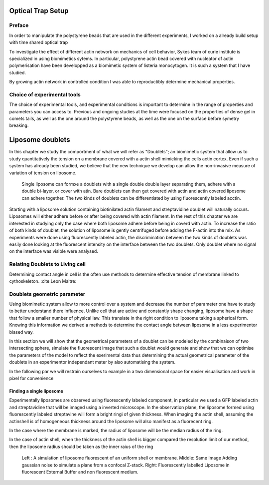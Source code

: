 .. _physicalparameters:

Optical Trap Setup
==================

Preface
-------

In order to manipulate the polystyrene beads that are used in the different
experiments, I worked on a already build setup with time shared optical trap


To investigate the effect of different actin network on mechanics of cell
behavior, Sykes team of curie institute is specialized in using biomimetics
sytems. In particular, polystyrene actin bead covered with nucleator of actin
polymerisation have been developped as a biomimetic system of listeria
monocytogen. It is such a system that I have studied. 

By growing actin network in controlled condition I was able to reproductibly
determine mechanical properties.

Choice of experimental tools
----------------------------


The choice of experimental tools, and experimental conditions is important to
determine in the range of properties and parameters you can access to.
Previous and ongoing studies at the time were focused on the properties of dense
gel in comets tails, as well as the one around the polystyrene beads, as well as the one on the surface before symetry breaking.

.. _sectionLiposomeDoublets

Liposome doublets
=================

In this chapter we study the comportment of what we will refer as "Doublets";
an biomimetic system that allow us to study quantitatively the tension on a
membrane covered with a actin shell mimicking the cells actin cortex. Even if
such a system has already been studied, we believe that the new technique we
develop can allow the non-invasive measure of variation of tension on liposome.

.. _figDoubletsSchema:

.. figure:: /figs/doublets-schema.png
    :alt: Formation doublet schema


    Single liposome can formxe a doublets with a single double double layer
    separating them, adhere with a double bi-layer, or cover with atin.  Bare
    doublets can then get covered with actin and actin covered liposome can
    adhere together. The two kinds of doublets can be differentiated by using
    fluorescently labeled acctin.

    
    
    
    
Starting with a liposome solution containing
biotinilated actin filament and streptavidine doublet will naturally
occurs. Liposomes will either adhere before or after being covered with
actin filament. In the rest of this chapter we are interested in studying
only the case where both liposome adhere before being in coverd with actin.
To increase the ratio of both kinds of doublet, the solution of liposome is
gently centrifuged before adding the F-actin into the mix. As experiments
were done using fluorescently labeled actin, the discrimination between the
two kinds of doublets was easily done looking at the fluorescent intensity
on the interface between the two doublets. Only doublet where no signal on
the interface was visible were analysed.


Relating Doublets to Living cell
--------------------------------

Determining contact angle in cell is the often use methods to determine effective tension of membrane linked to cythoskeleton. :cite:Leon Maitre:


Doublets geometric parameter
----------------------------

Using biomimetic system allow to more control over a system and decrease the
number of parameter one have to study to better understand there influence.
Unlike cell that are active and constantly shape changing, liposome have a
shape that follow a smaller number of physical law. This translate in the right
condition to liposome taking a spherical form. Knowing this information we
derived a methods to determine the contact angle between liposome in a less
experimentor biased way.

In this section we will show that the geometrical parameters of a doublet can
be modeled by the combinaison of two intersecting sphere, simulate the
fluorescent image that such a doublet would generate  and show that we can
optimise the parameters of the model to reflect the exerimental data thus
determining the actual geometrical parameter of the doublets in an experimentor
independant mater by also automatising the system.


In the following par we will restrain ourselves to example in a two dimensional
space for easier visualisation and work in pixel for convenience


Finding a single liposome
~~~~~~~~~~~~~~~~~~~~~~~~~

Experimentally liposomes are observed using fluorescently labeled component, in
particular we used a GFP labeled actin and streptavidine that will be imaged
using a inverted microscope. In the observation plane, the liposome formed
using fluorescently labeled streptavine will form a bright ringi of given
thickness.  When imaging the actin shell, assuming the actinshell is of
homogeneous thickness around the liposome will also manifest as a fluorecent ring.

In the case where the membrane is marked, the radius of liposome will be the median radius of the ring. 

In the case of actin shell, when the thickness of the actin shell is bigger compared the resolution limit of our method, then the liposome radius should be taken as the inner raius of the ring


.. figure:: /figs/modl-2d-doublet.png
    :alt: liposome Model

    Left : A simulation of liposome fluorescent of an uniform shell or
    membrane. 
    Middle: Same Image Adding gaussian noise to simulate a plane from
    a confocal Z-stack. 
    Right: Fluorescently labelled Liposome in fluorescent External Buffer 
    and non fluorescent medium.



.. figure:: /figs/corrfun-noise-.png
    :alt: liposome Model


.. .. _secBicycleParameters:
.. 
.. Bicycle Parameters
.. ------------------
.. 
.. 
.. We measured the physical characteristics of eleven different bicycles, three of
.. which were set up in two different configurations. The first six bicycles,
.. chosen for both variety and convenience, are as follows: *Batavus Browser*, a
.. Dutch style city bicycle measured with and without instrumentation as described
.. in :cite:`Kooijman2009a`; *Batavus Stratos Deluxe*, a Dutch style sporty city
.. bicycle; *Batavus Crescendo Deluxe* a Dutch style city bicycle with a suspended
.. fork; *Gary Fisher Mountain Bike*, a hard-tail mountain bicycle; *Bianchi
.. Pista*, a modern steel frame track racing bicycle; and *Yellow Bicycle*, a
.. stripped down aluminum frame road bicycle measured in two configurations, the
.. second with the fork rotated in the head tube 180 degrees for larger trail. The
.. last two bicycles were measured in Davis: the instrumented bicycle presented in
.. chapter :ref:`davisbicycle` and a children's bicycle with a stabilizing
.. flywheel called the GyroBike.
.. 
.. 
.. Of primarily concern was measuring and estimating the 25 parameters associated
.. with the benchmark Whipple bicycle model which is derived and described in
.. :cite:`Meijaard2007`. The unforced two degree-of-freedom, :math:`\mathbf{q} =
.. [\delta \quad \phi]^T` model takes the form:
.. 
.. .. math::
..    :label: eqCanonical
.. 
..    \mathbf{M\ddot{q}}
..    +v\mathbf{C}_1\mathbf{\dot{q}}
..    +\left[g\mathbf{K}_0
..    +v^2\mathbf{K}_2\right]\mathbf{q}
..    =0
.. 
.. .. _figBicycles:
.. 
.. .. figure:: figures/physicalparameters/bicycles.*
..    :width: 3.75in
..    :align: center
..    :target: _images/bicycles.jpg
.. 
..    The ten measured bicycles: (a) Batavus Browser, (b) Instrumented Batavus
..    Browser, (c) Batavus Crescendo Deluxe, (d) Batavus Stratos Deluxe, (e) Gary
..    Fisher, (f) Bianchi Pista, (g) Yellow Bicycle, (h) Yellow Bicycle with
..    reversed fork, (i) Davis Instrumented Bicycle, (j) Gyro Bicycle. The Davis
..    Instrumented Bicycle was measured twice each with the body cast and seat
..    height in different positions. The first "Rigid" was set up for Jason and
..    the second "Rigidcl" was set up for Luke and Charlie. Only one image of the
..    Rigid bicycle is shown, even though it was measured in two slightly
..    different configurations.
.. 
.. .. _secAccuracy:
.. 
.. Accuracy
.. --------
.. 
.. We here analyze the accuracy of the measurements of the parameters. Following
.. the lead of :cite:`Roland1971` error propagation theory was used to calculate
.. accuracy of the 25 benchmark parameters. This begins by estimating the standard
.. deviation of the actual measurements taken, see Section
.. :ref:`secBicycleMeasuredParameters`. The measurement error was chosen based on
.. the measuring tool and methods used. If :math:`x` is a parameter and is a
.. function of the measurements, :math:`u,v,\ldots`, which are Gaussian random
.. variables then :math:`x` is also a Gaussian random variable defined as
.. :math:`x=f(u,v,\ldots)`. The sample variance of :math:`x` is defined as
.. 
.. .. math::
..    :label: sampleVariance
.. 
..    s_x^2 =
..    \frac{1}{N-1}\sum^N_{i=1}
..    \left[(u_i - \bar{u})^2\left(\frac{\partial x}{\partial u}\right)^2 +
..    (v_i - \bar{v})^2\left(\frac{\partial x}{\partial v}\right)^2 +
..    2(u_i - \bar{u})(v_i - \bar{v})\left(\frac{\partial x}{\partial u}\right)
..    \left(\frac{\partial x}{\partial v}\right)
..    + \ldots\right]
.. 
.. Using the definitions for variance and covariance, Equation
.. :eq:`sampleVariance` can be simplified to
.. 
.. .. math::
..    :label: variance
.. 
..    s_x^2 = s_u^2\left(\frac{\partial x}{\partial u}\right)^2 +
..            s_v^2\left(\frac{\partial x}{\partial v}\right)^2 +
..            2s_{uv}\left(\frac{\partial x}{\partial u}\right)
..            \left(\frac{\partial x}{\partial v}\right)
..            + \ldots
.. 
.. If :math:`u` and :math:`v` are uncorrelated then :math:`s_{uv}=0`. Most of the
.. calculations hereafter have uncorrelated variables but a few do not and the
.. covariance has to be taken into account. Equation :eq:`variance` can be used to
.. calculate the variance of all types of functions. I made use of the Python
.. package `uncertainties <http://pypi.python.org/pypi/uncertainties/>`_
.. :cite:`Lebigot2010` to simplify the book keeping of the correlations and
.. variance calculations, thus some of the equations for the error are not shown
.. in the following sections.
.. 
.. .. _secGeometry:
.. 
.. Geometry
.. --------
.. 
.. The geometry measurements of the Delft bicycles focused on measuring the
.. benchmark parameters: trail, wheelbase, and steer axis tilt as directly as
.. possible. I also present an alternative method for the geometry used with the
.. Davis bicycles that attempts to measure the distances in my model derivation,
.. Chapter :ref:`eom`, which improves the accuracy of the parameters. Keep in
.. mind, that I assumed that the frame did not flex and that the wheel radii do
.. not change with rider weight when taking geometric measurements.
.. 
.. .. _secWheelRadii:
.. 
.. Wheel Radii
.. ~~~~~~~~~~~
.. 
.. The radii of the front :math:`r_\mathrm{F}` and rear :math:`r_\mathrm{R}`
.. wheels were estimated by measuring the linear distance traversed along the
.. ground through at least ten rotations of the wheel. Each wheel traversal was
.. measured separately and the measurements were taken with rider seated on the
.. bicycle, except for the gyro bicycle which had no rider. A 72 kg rider sat on
.. the Delft bicycles and an 84 kg rider on the Davis instrumented bicycle
.. [#weight]_. A 30 meter tape measure (resolution: 2mm) was pulled tight and
.. taped on a flat level smooth floor for the Delft bicycles and for the Davis
.. bicycles we marked a 68 foot length on the floor and used a 1/16 inch
.. resolution ruler to measure the 6 to 15 inch distance past the 68 foot mark
.. where the rotation stopped. The tire was marked and aligned with the tape
.. measure :ref:`Figure 5.2<figTireChalk>`. The accuracy of the distance
.. measurement is approximately :math:`\pm0.01` meter. The tires were pumped to
.. the recommended inflation pressure before the measurements. The wheel radius is
.. calculated by
.. 
.. .. math::
..     :label: wheelRadius
.. 
..     r\pm\sigma_r=
..     \frac{d}{2\pi n}
..     \pm\left(\frac{\sigma_d}{2\pi n}\right)
.. 
.. where :math:`r` is the wheel radius, :math:`d`, is the traversal distance,
.. :math:`n`, is the number of rotations and :math:`\sigma` is the respective
.. standard deviation of the subscripted variable. I use subscripts :math:`F` and
.. :math:`R` from front and rear wheels, respectively, in the measurement tables
.. in Section :ref:`secBicycleMeasuredParameters`.
.. 
.. .. _figTireChalk:
.. 
.. .. figure:: figures/physicalparameters/tire-chalk.*
..    :align: center
..    :width: 4in
..    :target: _images/tire-chalk.jpg
.. 
..    Wheel and tire with chalk mark aligned to the tape measure.
.. 
.. .. _secHeadtube:
.. 
.. Head Tube Angle
.. ~~~~~~~~~~~~~~~
.. 
.. For the Delft Bicycles, the head tube angle was measured directly using an
.. electronic level, :ref:`Figure 5.3<figHeadTube>`. The bicycle frame was fixed
.. perpendicular to the ground, the steering angle was set to the nominal
.. position, tire pressures were at recommended levels, and the bicycle was
.. unloaded. The steer axis tilt :math:`\lambda` is the complement to the head
.. tube angle, :math:`\gamma`.
.. 
.. .. math::
..    :label: eqHeadTubeAngle
.. 
..    \lambda\pm\sigma_\lambda
..    =\frac{\pi}{180^{\circ}}(90^{\circ}-\gamma)
..    \pm\left(\frac{\pi}{180^\circ}\right)\sigma_{\gamma}
.. 
.. .. _figHeadtube:
.. 
.. .. figure:: figures/physicalparameters/headtube.*
..    :align: center
..    :width: 2.5in
..    :target: _images/headtube.jpg
.. 
..    The digital level set against the Yellow Bicycle's head tube.
.. 
.. .. _secTrail:
.. 
.. Trail
.. ~~~~~
.. 
.. The idealized trail is difficult to measure directly due to the fact that the
.. tire has a contact patch and there is no distinct contact point. Instead I
.. chose to measure the fork offset, :math:`f_o`, and compute the ideal trail. The
.. fork offset was measured by clamping the steer tube of the front fork into a
.. v-block on a flat table, :ref:`Figure 5.4<figForkOffset>`. For the Delft
.. bicycles, a ruler was used to measure the height of the center of the head tube
.. and the height of the center of the axle axis, and for the Davis bicycles we
.. made use of more accurate height gages. The fork blades were aligned such that
.. the axle axis was parallel to the table surface.
.. 
.. .. math::
..    :label: eqTrail
.. 
..    c=\frac{r_\mathrm{F}\sin{\lambda}-f_o}{\cos{\lambda}}
.. 
.. .. math::
..    :label: eqTrailVar
.. 
..    \sigma_{c}^{2}=\sigma_{r_{\mathrm{F}}}^{2}\tan^2{\lambda} -
..    \sigma_{f_o}^{2}\sec^2{\lambda} +
..    \sigma_{\lambda}^{2}\left(r_\mathrm{F}\sec^2{\lambda} -
..    f_o\sec{\lambda}\tan{\lambda}\right)^2
.. 
.. .. _figForkOffset:
.. 
.. .. figure:: figures/physicalparameters/fork-offset.*
..    :align: center
..    :width: 2.5in
..    :target: fork-offset.jpg
.. 
..    The fork of the Davis Bicycle setup for measuring the fork offset.
.. 
.. .. _secWheelbase:
.. 
.. Wheelbase
.. ~~~~~~~~~
.. 
.. I measured the wheelbase directly with the bicycle in nominal configuration
.. described in Section :ref:`secHeadtube`. We used a tape measure to measure the
.. distance from one wheel axle center to the other.
.. 
.. Alternative Geometry Measurement Method
.. ---------------------------------------
.. 
.. The geometry for the bicycle model presented in Chapter:`eom` can almost be
.. measured directly. I used this method for the Davis Bicycles. The bicycle frame
.. is set on a granite measurement table such that the head tube is in a v-block
.. and parallel to the table surface and the bicycle frame is situated such that
.. the frame is perpendicular to the table surface, :ref:`Figure 5
.. <figAlternativeGeometry>`. The fork is rotated in the head tube such that the
.. fork blades curve upwards. Two dummy axles are fit into the front and rear
.. dropouts and the axles are ensured to be parallel to the table surface. The
.. height from the table surface to the top of each axle are recorded with a
.. height gage and the diameters of the axles are measured with a micrometer or
.. caliper.
.. 
.. .. _figAlternativeGeometry:
.. 
.. .. figure:: figures/physicalparameters/alternative-geometry.*
..    :align: center
..    :width: 2.7in
..    :target: _images/alternative-geometry.png
.. 
..    The actual measurements taken to compute the basic bicycle geometry.
.. 
.. These measurements can then be converted to the three essential bicycle
.. dimensions, :math:`d_1`, :math:`d_2`, :math:`d_3` described in Chapter
.. :ref:`eom`.
.. 
.. .. math::
..    :label: d1
.. 
..    d_1 = h_1 + h_2 - h_3 + \frac{\hat{d}_1 - \hat{d}_2}{2}
.. 
.. .. math::
..    :label: d3
.. 
..    d_3 = h_4 - h_5 + \frac{\hat{d}_4 - \hat{d}_3}{2}
.. 
.. .. math::
..    :label: d2
.. 
..    d_2 = \sqrt{\left(d + \frac{\hat{d}_2 + \hat{d}_3}{2}\right)^2 - (d_1 - d_2)^2}
.. 
.. The traditional :cite:`Meijaard2007` parameters can then be calculated. If
.. :math:`r_F` does not equal :math:`r_R` then the steer axis tilt cannot be
.. computed analytically as Equation :eq:`eqLambda`  holds.
.. 
.. .. math::
..    :label: eqLambda
.. 
..    \operatorname{sin}(\lambda) = \frac{r_F - r_R + d_2 \operatorname{cos}(\lambda)}{d_1 + d_3}
.. 
.. It is trivial to find the solution to Equation :eq:`eqLambda` numerically. If
.. :math:`r_F=r_R`, the solution for :math:`\lambda` is analytic.
.. 
.. .. math::
..    :label: lambdaEqualRadii
.. 
..    \lambda = \operatorname{arctan}\left(\frac{d_2}{d_1 + d_3}\right)
.. 
.. The wheelbase is
.. 
.. .. math::
..    :label: eqWheelbase
.. 
..     w = (d_1 + d_3) \operatorname{cos}(\lambda) + d_2 \operatorname{sin}(\lambda)
.. 
.. and trail is then computed with Equation :eq:`eqTrail`, realizing :math:`f_o = d_3`:
.. 
.. .. math::
..    :label: eqTrailD3
.. 
..     c = \frac{r_F \operatorname{sin}(\lambda) - d_3}{\operatorname{cos}(\lambda)}
.. 
.. .. _secMass:
.. 
.. Mass
.. ----
.. 
.. For the Delft bicycles, each of the four bicycle parts were measured using a
.. Molen 20 kilogram scale with a resolution of 20 grams, :ref:`Figure
.. 5.6<figMassScale>`. The accuracy was conservatively assumed to also be
.. :math:`\pm20` grams. Also, the total mass was measured using a spring scale
.. with a resolution of 100 grams. The total mass was only used for comparison
.. purposes, as it was not very accurate. The masses of the parts of the Davis
.. bicycles were measured with a digital scale with a resolution of 50 grams (A &
.. D FV-150k Industrial Scale).
.. 
.. .. _figMassScale:
.. 
.. .. figure:: figures/physicalparameters/mass-scale.*
..    :align: center
..    :width: 3in
..    :target: _images/mass-scale.jpg
.. 
..    The scale used to measure the mass of each Delft bicycles' components.
.. 
.. .. _secCenterOfMass:
.. 
.. Center of Mass
.. --------------
.. 
.. .. _secWheelCoM:
.. 
.. Wheels
.. ~~~~~~
.. 
.. The centers of mass of the wheels were assumed to be at their geometrical
.. centers to comply with the Whipple model. This was also assumed for the
.. flywheel in the gyro bike.
.. 
.. .. _secRearFrameCoM:
.. 
.. Rear Frame
.. ~~~~~~~~~~
.. 
.. The rear frame bicycle configuration was hung in at least three orientations
.. through the assumed lateral plane of symmetry. I assumed that the frame was
.. laterally symmetric, complying with the Whipple model, thus reducing the need
.. to use a more complex three dimensional measurement setup. The frame could
.. rotate about a joint such that gravity aligned the center of mass with the
.. support rod axis. The orientation angle of the steer axis,
.. :math:`\alpha_\mathrm{B}`, see :ref:`Figure 5.7<figAngles>`, relative to the
.. earth was measured using a digital level (:math:`\pm0.2^{\circ}` accuracy),
.. :ref:`Figure 5.8<figPendulumAngle>`. A thin string was aligned with the pendulum
.. axis which passed by the frame. The horizontal distance :math:`a_\mathrm{B}`
.. between the rear axle and the string was measured by aligning a 1 mm resolution
.. ruler perpendicular to the string :ref:`Figure 5.9<figPendulumDistance>`. The
.. distance :math:`a_\mathrm{B}` was negative if the string fell to the right of
.. the rear axle and positive if it fell to the left of the rear axle, when
.. viewing the bicycle from the right side. These measurements allow for the
.. calculation of the center of mass location in the global reference frame.
.. 
.. .. _figAngles:
.. 
.. .. figure:: figures/physicalparameters/angles.*
..    :align: center
..    :width: 3in
..    :target: _images/angles.png
.. 
..    Pictorial description of the angles and dimensions that related the nominal
..    bicycle reference frame :math:`XYZ_B` with the pendulum reference frame
..    :math:`XYZ_P`.
.. 
.. .. _figPendulumAngle:
.. 
.. .. figure:: figures/physicalparameters/pendulum-angle.*
..    :align: center
..    :width: 2.75in
..    :target: _images/pendulum-angle.jpg
.. 
..    The digital level was mounted to a straight edge aligned with the head tube
..    of the bicycle frame. This was done without allowing the straight edge to
..    touch the frame. The frame was not absolutely stationary so this was
..    difficult. The light frame oscillations could be damped out by submerging a
..    low hanging area of the frame into a bucket of water to decrease the
..    oscillation.
.. 
.. .. _figPendulumDistance:
.. 
.. .. figure:: figures/physicalparameters/pendulum-distance.*
..    :align: center
..    :width: 2.75in
..    :target: _images/pendulum-distance.jpg
.. 
..    Measuring the distance from the pendulum axis to the rear wheel axle using
..    a level ruler.
.. 
.. The frame rotation angle :math:`\beta_\mathrm{B}` is defined as rotation of the
.. frame in the nominal benchmark configuration to the hanging orientation,
.. rotated about the :math:`Y` axis.
.. 
.. .. math::
..    :label: eqFrameRotAng
.. 
..    \beta_\mathrm{B} = \lambda - \alpha_\mathrm{B}
.. 
..    \sigma_{\beta}^{2} = \sigma_{\lambda}^{2} + \sigma_{\alpha}^{2}
.. 
.. The center of mass can be found by realizing that the pendulum axis :math:`X_P`
.. is simply a line in the nominal bicycle reference frame with a slope :math:`m`
.. and a z-intercept :math:`b` where the :math:`i` subscript corresponds to the
.. different frame orientations, see :ref:`Figure 5.10<figTriangle>`. The slope can
.. be shown to be
.. 
.. .. math::
..    :label: eqSlope
.. 
..    m_\mathrm{B} = -\tan{\beta_\mathrm{B}}
.. 
..    \sigma_{m}^{2} = \sigma_{\beta}^{2}\sec^{4}{\beta}
.. 
.. .. _figTriangle:
.. 
.. .. figure:: figures/physicalparameters/com-triangle.*
..    :align: center
..    :width: 2.75in
..    :target: _images/com-triangle.png
.. 
..    Exaggerated intersection of the three pendulum axes and the location of the
..    center of mass.
.. 
.. The z-intercept can be shown to be
.. 
.. .. math::
..    :label: eqZInt
.. 
..    b_{\mathrm{B}i} = -\left(\frac{a_{\mathrm{B}i}}{\cos{\beta_{\mathrm{B}i}}} +
..    r_\mathrm{R}\right)
.. 
..    \sigma_{b}^{2} = \sigma_{a}^{2}\sec^{2}{\beta} +
..    \sigma_{r_\mathrm{R}}^{2} +
..    \sigma_{\beta}^{2}a^{2}\sec^{2}{\beta}\tan^{2}{\beta}
.. 
.. Theoretically, the center of mass lies on each line but due to experimental
.. error, if there are more than two lines, the lines do not all cross at the same
.. point. Only two lines are required to calculate the center of mass of the
.. laterally symmetric frame, but more orientations increase the center of mass
.. measurement accuracy. The three lines are defined as
.. 
.. .. math::
..    :label: eqLine
.. 
..    z_{\mathrm{B}i}(x) = m_{\mathrm{B}i} x + b_{\mathrm{B}i}
.. 
.. The mass center location can be calculated by finding the intersection of pairs
.. of these three lines. Two approaches were used used to calculate the center of
.. mass. Intuition leads one to think that the center of mass may be the centroid
.. of the triangle made by the three intersecting lines. The centroid can be found
.. by calculating the intersection point of each pair of lines and then averaging
.. the three intersection points\ [#leastsquares]_.
.. 
.. .. math::
..    :label: eqLinearSystem
.. 
..     \begin{bmatrix}
..         x_a\\
..         z_a
..     \end{bmatrix}
..     =
..     \begin{bmatrix}
..         -m_1 & 1\\
..         -m_2 & 1
..     \end{bmatrix}^{-1}
..     \begin{bmatrix}
..         b_1\\
..         b_2
..     \end{bmatrix}
.. 
..     \begin{bmatrix}
..         x_b\\
..         z_b
..     \end{bmatrix}
..     =
..     \begin{bmatrix}
..         -m_1 & 1\\
..         -m_3 & 1
..     \end{bmatrix}^{-1}
..     \begin{bmatrix}
..         b_1\\
..         b_3
..     \end{bmatrix}
.. 
..     \begin{bmatrix}
..         x_c\\
..         z_c
..     \end{bmatrix}
..     =
..     \begin{bmatrix}
..         -m_2 & 1\\
..         -m_3 & 1
..     \end{bmatrix}^{-1}
..     \begin{bmatrix}
..         b_2\\
..         b_3
..     \end{bmatrix}
.. 
.. .. math::
..    :label: eqXCenter
.. 
..    x_\mathrm{B} = \frac{x_a + x_b + x_c}{3}
.. 
.. .. math::
..    :label: eqZCenter
.. 
..    z_\mathrm{B} = \frac{z_a + z_b + z_c}{3}
.. 
.. .. _secForkCoM:
.. 
.. Fork and Handlebar
.. ~~~~~~~~~~~~~~~~~~
.. 
.. The fork and handlebars are generally a bit trickier to hang in three different
.. orientations, :ref:`Figure 5.11<figStratosFork>`. Typically two angles can be
.. obtained by clamping to the steer tube at the top and the bottom. The third
.. angle can be obtained by clamping to the stem. The center of mass of the fork
.. is calculated in the same fashion as the frame. The slope of the line in the
.. benchmark reference frame is the same as for the rear frame but the z-intercept
.. is different
.. 
.. .. math::
..    :label: eqZIntFork
.. 
..    b_{\mathrm{H}i} = w \tan{\beta_{\mathrm{H}i}} - r_\mathrm{F} -
..    \frac{a}{\cos{\beta_{\mathrm{H}i}}}
.. 
..    \sigma_{b}^{2} = \sigma_{w}^{2}\tan^{2}\beta +
..    \sigma_{\beta}^{2}\left(w\sec^{2}\beta -
..    a\sec\beta\tan\beta\right)^{2} + \sigma_{r_\mathrm{F}}^{2} +
..    \sigma_{a}^{2}\sec^{2}\beta
.. 
.. .. _figStratosFork:
.. 
.. .. figure:: figures/physicalparameters/stratos-fork-pendulum.*
..    :align: center
..    :width: 2.75in
..    :target: _images/stratos-fork-pendulum.jpg
.. 
..    The Stratos fork and handlebar assembly hung as a torsional pendulum.
.. 
.. The fork of the Davis instrumented bicycle was connected to the handlebars by a
.. steer torque sensor with universal joint. Due to the fact that the sensor and
.. joint were not designed to support the weight of the adjacent components and
.. the fact that we needed the inertia of the portion above the torque sensor for
.. proper estimation of the steer torque applied by the rider\ [#steertorque]_, we
.. opted to measure the center of mass and inertia of the fork and handlebar
.. separately. The fork was measured as previously described, with the universal
.. joint locked in its nominal position. The handlebar was measured in a similar
.. fashion making use of small clamps to hang it in different orientations,
.. :ref:`Figure 5.12<figHandlebar>`.
.. 
.. .. _figHandlebar:
.. 
.. .. figure:: figures/physicalparameters/handlebar.*
..    :align: center
..    :width: 2.5in
.. 
..    The handlebar mounted as a torsional pendulum.
.. 
.. I choose the center of the stem clamp bolt to be the reference point (as were
.. the front and rear wheel centers for the front and rear frames). The location
.. of this point relative to the front wheel center was measured as shown in
.. :ref:`Figure 5.13<figHandlebarGeometry>`.
.. 
.. .. _figHandlebarGeometry:
.. 
.. .. figure:: figures/physicalparameters/handlebar-geometry.*
..    :align: center
..    :width: 2.56in
..    :target: _images/handlebar-geometry.png
.. 
..    A diagram of how the handlebar reference point was located with respect to
..    the front wheel center. These were the raw measurements taken.
.. 
.. The distances along and perpendicular to the steer axis from the front wheel
.. center to the handlebar reference point are as follows
.. 
.. .. math::
..    :label: l1l2
.. 
..    l_1 = h_7 - h_6 + \frac{\hat{d}_5 - \hat{d}_6}{2}
.. 
..    l_2 = \left(l - \frac{\hat{d}_5 + \hat{d}_6}{2}\right)
..    \operatorname{cos}\left[\operatorname{arcsin}\left(\frac{l_1}{l -
..    \frac{\hat{d}_5+\hat{d}_6}{2}}\right)\right]
.. 
.. The distance from the front wheel center to the handlebar reference point in
.. the global bicycle reference frame are
.. 
.. .. math::
..    :label: u1u2
.. 
..    u_1 = l_2 \operatorname{sin}(\lambda) - l_1 \operatorname{cos}(\lambda)
.. 
..    u_2 = \frac{u_1}{\operatorname{tan}(\lambda)} + \frac{l_1}{\operatorname{sin}(\lambda)}
.. 
.. The center of mass is computed with respect to the handlebar reference point
.. and :math:`u_1` and `u_2` locate the reference point of the handlebar to the
.. front wheel center and thus the global origin.
.. 
.. .. _secMoI:
.. 
.. Inertia
.. -------
.. 
.. The moments of inertia of the wheels, rear frame, and fork (and handlebar) were
.. measured both by taking advantage of the assumed symmetry of the parts and by
.. hanging the parts as both compound and torsional pendulums while measuring
.. their periods of oscillation when perturbed at small angles. The rate of
.. oscillation was measured using a `Silicon Sensing CRS03 100 deg/s rate gyro
.. <http://www.siliconsensing.com/CRS03>`_ for the Delft bicycles and a `Silicon
.. Sensing CRS04 200 deg/s rate gyro <http://www.siliconsensing.com/CRS04>`_ for
.. the Davis bicycles. The rate gyros were sampled at 1000 hz with a `National
.. Instruments USB-6008 12 bit data acquisition unit
.. <http://sine.ni.com/nips/cds/view/p/lang/en/nid/14604>`_ and at 500 hz with a
.. `National Instruments USB-6218 16 bit data acquisition unit
.. <http://sine.ni.com/nips/cds/view/p/lang/en/nid/203092>`_, respectively, and
.. the Matlab data acquisition toolbox. The measurement durations were between 15
.. and 30 secs and each moment of inertia measurement was performed at least three
.. times. No extra care was taken to calibrate the rate gyro, maintain a constant
.. power source (i.e. the battery drains slowly), or account for drift because I
.. was only concerned with the period. The raw voltage signal was used to
.. determine the period of oscillation which is needed for the moment of inertia
.. calculations, :ref:`Figure 5.14<figVoltage>`.
.. 
.. .. _figVoltage:
.. 
.. .. figure:: figures/physicalparameters/BrowserFrameCompoundFirst2.*
..    :align: center
..    :width: 4in
..    :target: _images/BrowserFrameCompoundFirst2.jpg
.. 
..    Example portion of the raw voltage data taken during a 30 second measurement
..    of the oscillation of the Browser rear frame as a compound pendulum.
.. 
.. The function Equation :eq:`eqDecayOs` was fit to the data using the least
.. squares method for each experiment to determine the quantities :math:`A`,
.. :math:`B`, :math:`C`, :math:`\zeta`, and :math:`\omega`.
.. 
.. .. math::
..    :label: eqDecayOs
.. 
..    f(t) = A + e^{-\zeta\omega t}\left[B\sin{\sqrt{1-\zeta^2}\omega t} +
..    C\cos{\sqrt{1-\zeta^2}\omega t}\right]
.. 
.. Most of the data fit the damped oscillation function well with very light (and
.. potentially ignorable) damping. There were several instances in the Delft
.. experiments of beating-like phenomena for some of the parts at particular
.. orientations. Roland and Massing, :cite:`Roland1971`, also encountered this problem
.. and used a bearing to prevent the torsional pendulum from swinging.
.. :ref:`Figure 5.15<figBeating>` shows an example of the beating like phenomena. I
.. used Roland and Massing's solution to prevent this in the Davis measurements.
.. 
.. .. _figBeating:
.. 
.. .. figure:: figures/physicalparameters/CrescendoForkTorsionalFirst2.*
..    :align: center
..    :width: 4in
..    :target: _images/CrescendoForkTorsionalFirst2.jpg
.. 
..    An example of the beating-like phenomena observed during less than 5% of
..    the Delft trials.
.. 
.. The physical phenomenon observed corresponding to data sets such as these
.. occurred when the bicycle frame or fork was perturbed torsionally. After being set
.. into motion, the torsional motion damped and a longitudinal swinging motion
.. increased. The motions alternated back and forth with neither ever reaching
.. zero. The frequencies of these motions were very close to one another and it
.. was not apparent how to dissect the two. We explored fitting to a function such as
.. 
.. .. math::
..    :label: eqnSumSines
.. 
..    y(t) = A\sin{(\omega_1 t)} + B\sin{(\omega_2 t + \phi)} + C
.. 
.. But the fit predicts that :math:`\omega_1` and :math:`\omega_2` are very
.. similar frequencies. There was no easy way to choose which of the two
.. :math:`\omega`'s was the one associated with the torsional oscillation. Some
.. work was done to model the torsional pendulum as a laterally flexible beam to
.. determine this, but we ended up assuming that the accuracy of the period
.. calculation would not improve enough for the effort required. The later
.. experiments simply prevented the swinging motion of the pendulum without
.. damping the torsional motion.
.. 
.. The period for a damped oscillation is
.. 
.. .. math::
..    :label: eqnPeriodDamped
.. 
..    T = \frac{2\pi}{\sqrt{1-\zeta^2}\omega_n}
.. 
.. The uncertainty in the period, :math:`T`, can be determined from
.. the fit. First, the variance of the fit is calculated
.. 
.. .. math::
..    :label: eqnFitVariance
.. 
..    \sigma_y^2 =
..    \frac{1}{N-5}\sum_{i=1}^N(y_{mi}-\bar{y}_m)^2-(y_{pi}-\bar{y}_m)^2
.. 
.. The covariance matrix of the fit function can be formed
.. 
.. .. math::
..    :label: eqnCovariance
.. 
..    \mathbf{U} = \sigma_y^2\mathbf{H}^{-1}
.. 
.. where :math:`\mathbf{H}` is the Hessian [Hubbard1989b] of the fit function,
.. :eq:`eqDecayOs`. :math:`\mathbf{U}` is a :math:`5\times5` matrix with the
.. variances of each of the five fit parameters along the diagonal. The variance
.. of :math:`T` can be computed using the variance of :math:`\zeta` and
.. :math:`\omega`. It is important to note that the uncertainties in the period
.. are very low (:math:`<1e-4`) due to the high sample rate, even for the fits
.. with low :math:`r^2` values.
.. 
.. .. _secTorsionalPendulum:
.. 
.. Torsional Pendulum
.. ~~~~~~~~~~~~~~~~~~
.. 
.. A torsional pendulum was used to measure all moments of inertia about axes in
.. the laterally symmetric plane of each of the wheels, fork and frame. The
.. pendulum is made up of a rigid mount, an upper clamp, a torsion rod, and
.. various lower clamps, :ref:`Figure 5.16<figFixture>` .
.. 
.. .. _figFixture:
.. 
.. .. figure:: figures/physicalparameters/fixture.*
..    :align: center
..    :width: 2in
..    :target: _images/fixture.jpg
.. 
..    The rigid pendulum fixture from the Delft experiments mounted to a concrete
..    column.
.. 
.. A mild steel rod was used as the torsion spring. Lightweight, relatively low
.. moment of inertia clamps were constructed that could fix the torsional rod to
.. the various bicycle parts. The moments of inertia of the clamps were neglected
.. [#clamps]_.
.. 
.. The torsional pendulum was calibrated using a rod with an easily computed, i.e.
.. "known", moment of inertia :ref:`Figure 5.17<figRod>`\ [#rod]_. A torsional
.. pendulum almost identical to the one used in :cite:`Kooijman2006` was used to
.. measure the average period :math:`\overline{T}_i` of oscillation of the rear
.. frame at three different orientation angles :math:`\beta_i`, where :math:`i=1`,
.. :math:`2`, :math:`3`, as shown in :ref:`Figure 5.10<figTriangle>`. The parts were
.. perturbed slightly, around 1 degree, and allowed to oscillate about the pendulum
.. axis through several periods. This was repeated at least three times for each
.. frame and the recorded periods were averaged.
.. 
.. .. _figRod:
.. 
.. .. figure:: figures/physicalparameters/rod.*
..    :align: center
..    :width: 2in
..    :target: _images/rod.jpg
.. 
..    The steel calibration rod. The moment of inertia of the rod, :math:`I_P =
..    \frac{m_P}{12}(3 r_P^2 + l_P^2)`, can be used to estimate the stiffness of
..    the torsional pendulum, :math:`k = \frac{4 I_P \pi^2}{\overline{T_P}^2}`.
.. 
.. Wheels
.. ~~~~~~
.. 
.. Estimating the full inertia tensors of the wheels is less complex because the
.. wheels are assumed symmetric about three orthogonal planes making all products
.. of inertia zero. The :math:`I_{xx}=I_{zz}` moments of inertia were calculated
.. by measuring the averaged period of oscillation about an axis in the
.. :math:`XZ_B`-plane using the torsional pendulum setup and Equation
.. :eq:`eqTorPend`. The wheels are also assumed to be laterally symmetric about
.. any radial axis. Thus only two moments of inertia are required for the set of
.. benchmark parameters :cite:`Meijaard2007`. The moment of inertia about the axle was
.. measured by hanging the wheel as a compound pendulum, :ref:`Figure
.. 5.18<figWheelIyy>`. The wheel was hung on a horizontal rod and perturbed to
.. oscillate about the axis of the rod. The rate gyro was attached to the spokes
.. near the hub\ [#gyroloc]_ and oriented mostly along the axle axis. The wheels
.. for the Delft bicycles would rotate at the rod contact point about the vertical
.. axis which added a very low frequency component of rate along the vertical
.. radial axis, but this should have little effect on the period estimation about
.. the compound pendulum axis. A fixture was designed for the Davis bicycles that
.. prevented undesired rotation. The pendulum length is the distance from the
.. rod/rim contact point to the mass center of the wheel\ [#compoundrod]_. The
.. inner diameter of the rim was measured and divided by two to get
.. :math:`l_\mathrm{F,R}`. The moment of inertia about the axle is calculated from
.. 
.. .. math::
..    :label: eqCompoundInertia
.. 
..    I_{\mathrm{F,R}yy} = \left(\frac{\bar{T}_\mathrm{F,R}}{2\pi}\right)^2
..    m_\mathrm{F,R} g l_\mathrm{F,R} - m_\mathrm{F,R} l_\mathrm{F,R}^2
.. 
.. .. _figWheelIyy:
.. 
.. .. figure:: figures/physicalparameters/wheelIyy.*
..    :align: center
..    :width: 2.75in
..    :target: _images/wheelIyy.jpg
.. 
..    A wheel hung as a compound pendulum.
.. 
.. The radial moment of inertia was measured by hanging the wheel as a torsional
.. pendulum, :ref:`Figure 5.19<figFwheelTor>`. The wheel was first hung freely such
.. that the center of mass aligned with the torsional pendulum axis and then the
.. clamp secured. The wheel was then perturbed and oscillated about the vertical
.. pendulum axis. The radial moment of inertia can be calculated with
.. 
.. .. math::
..    :label: eqWheelTorInertia
.. 
..    I_{\mathrm{F,R}xx} = \frac{k\bar{T_\mathrm{F,R}}^2}{4\pi^2}
.. 
.. .. _figFwheelTor:
.. 
.. .. figure:: figures/physicalparameters/CrescendoFwheelTorsionalFirst.*
..    :align: center
..    :width: 2.75in
..    :target: _images/CrescendoFwheelTorsionalFirst.jpg
.. 
..    The front wheel of the Crescendo hung as a torsional pendulum.
.. 
.. Frame
.. ~~~~~
.. 
.. At least three measurements were made to estimate the locally level moments and
.. products of inertia (:math:`I_{\mathrm{B}xx}`, :math:`I_{\mathrm{B}xz}`, and
.. :math:`I_{\mathrm{B}zz}`) of the rear frame in the nominal configuration. The
.. rear frame was typically hung from either the three main tubes (seat tube, down
.. tube, and top tube), the seat post, or a small fixture mounted to the brake
.. mounts :ref:`Figure 5.8<figPendulumAngle>`. The rear fender prevented easy
.. connection to the seat tube on some of the bikes and the clamp was attached to
.. the fender. The fender was less rigid than the frame tube. For best accuracy
.. with only three orientation angles, the frame should be hung at three angles
.. that are :math:`120^\circ` apart. Attaching by the three tubes on the frame
.. generally provide that the orientation angles were spread evenly at about
.. :math:`120^\circ`. Furthermore, taking data at more orientation angles improved
.. the accuracy and was generally possible with standard diamond frame bicycles.
.. 
.. Three moments of inertia :math:`J_{\mathrm{B}i}` about the pendulum axes were
.. calculated using
.. 
.. .. math::
..    :label: eqTorPend
.. 
..    J_{\mathrm{B}i} = \frac{k \overline{T}_{\mathrm{B}i}^2}{4\pi^2}
.. 
.. The moments and products of inertia of the rear frame and handlebar/fork
.. assembly with reference to the benchmark coordinate system were calculated by
.. formulating the relationship between the rotated inertial frames
.. 
.. .. math::
..    :label: eqRotIn
.. 
..    \mathbf{J}_{\mathrm{B}i} = \mathbf{R}_i \mathbf{I}_\mathrm{B} \mathbf{R}_i^T
.. 
.. where :math:`\mathbf{J}_{\mathrm{B}i}` is the inertia tensor about the pendulum
.. reference frame, :math:`\mathbf{I}_\mathrm{B}` is the inertia tensor in the
.. locally level reference frame, and :math:`\mathbf{R}_{\mathrm{B}i}` is the
.. rotation matrix relating the two frames, :ref:`Figure 5.7<figAngles>`. The
.. planar inertia tensor is defined as
.. 
.. .. math::
..    :label: eqMoI
.. 
..    \mathbf{I}_\mathrm{B}=
..    \begin{bmatrix}
..      I_{\mathrm{B}xx}  & I_{\mathrm{B}xz}\\
..      I_{\mathrm{B}xz} & I_{\mathrm{B}zz}
..    \end{bmatrix}
.. 
.. The inertia tensor can be reduced to a :math:`2 \times 2` matrix because the
.. frame is assumed to be laterally symmetric and the :math:`Y` axis of the
.. pendulum reference is the same as the :math:`Y` axis of the benchmark reference
.. frame. The simple rotation matrix about the :math:`Y`-axis can similarly be
.. reduced to a :math:`2 \times 2` matrix where :math:`s_{\beta i}` and
.. :math:`c_{\beta i}` are defined as :math:`\sin{\beta_i}` and
.. :math:`\cos{\beta_i}`, respectively.
.. 
.. .. math::
..    :label: eqRotMat
.. 
..    \mathbf{R}=
..    \begin{bmatrix}
..      c_{\beta i} & -s_{\beta i}\\
..      s_{\beta i} & c_{\beta i}
..    \end{bmatrix}
.. 
.. The first entry of :math:`\mathbf{J}_{\mathrm{B}i}` in Equation :eq:`eqRotIn`
.. is the moment of inertia about the pendulum axis and is written explicitly as
.. 
.. .. math::
..    :label: eqInRelComp
.. 
..    J_{\mathrm{B}i} = c^{2}_{\beta i}I_{\mathrm{B}xx} -
..    2s_{\beta i}c_{\beta i}I_{\mathrm{B}xz} +
..    s^{2}_{\beta i}I_{\mathrm{B}zz}
.. 
.. 
.. and the moments of inertia can be solved as a linear system or with least
.. squares if it is over determined. The inertia of the frame about an axis normal
.. to the plane of symmetry was estimated by hanging the frame as a compound
.. pendulum about the wheel axis, :ref:`Figure 5.20<figFrameCompound>`. Equation
.. :eq:`eqCompoundInertia` is used but with the mass of the frame and the frame
.. pendulum length.
.. 
.. .. math::
..    :label: eqFramePendLength
.. 
..    l_B = \sqrt{x_B^2+(z_B + r_R)^2}
.. 
.. .. _figFrameCompound:
.. 
.. .. figure:: figures/physicalparameters/YellowFrameCompoundFirst.*
..    :align: center
..    :width: 2in
..    :target: _images/YellowFrameCompoundFirst.jpg
.. 
..    The yellow bicycle rear frame hung as a compound pendulum about the wheel
..    axis (the wheel is fixed in place).
.. 
.. Fork and handlebar
.. ~~~~~~~~~~~~~~~~~~
.. 
.. The inertia of the fork and handlebar is calculated in the same way as the
.. frame. The fork is hung as both a torsional pendulum, :ref:`Figure
.. 5.11<figStratosFork>`, and as a compound pendulum, :ref:`Figure
.. 5.21<figForkCompound>`. The fork provides fewer mounting options to obtain at
.. least three equally spaced orientation angles, especially if there is no
.. fender. We designed a connection to the brake mounts for the Davis bicycles to
.. remedy that. The torsional calculations follow equations :eq:`eqTorPend`
.. through :eq:`eqInRel` and the compound pendulum calculations is calculated with
.. Equation :eq:`eqCompoundInertia`. The fork pendulum length is calculated using
.. 
.. .. math::
..    :label: eqForkPendulumLength
.. 
..    l_H=\sqrt{(x_H - w)^2 + (z_H + r_F)^2}
.. 
.. .. _figForkCompound:
.. 
.. .. figure:: figures/physicalparameters/BrowserInsForkCompoundFirst.*
..    :align: center
..    :width: 2in
..    :target: _images/BrowserInsForkCompoundFirst.jpg
.. 
..    Browser fork hung as a compound pendulum.
.. 
.. Notation
.. --------
.. 
.. The notation used in the bicycle parameter estimation.
.. 
.. :math:`v`
..    Forward speed of the linear bicycle model.
.. :math:`g`
..    Acceleration due to gravity.
.. :math:`\mathbf{M},\mathbf{C}_1,\mathbf{K}_0,\mathbf{K}_2`
..    Velocity and gravity independent mass, damping, and stiffness matrices of
..    the linearized Whipple model from :cite:`Meijaard2007`.
.. :math:`\mathbf{q}`
..    Essential coordinates from :cite:`Meijaard2007`.
.. :math:`\phi`
..    Roll angle.
.. :math:`\delta`
..    Steer angle.
.. :math:`\sigma`
..    Standard deviation. The subscript corresponds to the associated nominal
..    variable.
.. :math:`r_{(F,R)} \pm \sigma_{r(F,R)}`
..    Front :math:`F` and rear wheel :math:`R` radii and their respective standard
..    deviations.
.. :math:`d_{(F,R)} \pm \sigma_{d(F,R)}`
..    The traversed distance of each wheel.
.. :math:`n_{(F,R)}`
..    The number of wheel rotations.
.. :math:`\gamma \pm \sigma_\gamma`
..    The head tube angle and standard deviation.
.. :math:`\lambda \pm \sigma_\lambda`
..    The steer axis tilt and standard deviation.
.. :math:`f_o`
..    Fork offset.
.. :math:`c \pm \sigma_c`
..    Trail and its standard deviation.
.. :math:`d_1,d_2,d_3`
..    Fundamental bicycle geometry from Chapter :ref:`eom`.
.. :math:`d_1,d_2,d_3`
..    Fundamental bicycle geometry from Chapter :ref:`eom`.
.. :math:`d`
..    Inner dimension between the axles from the alternative geometry method.
.. :math:`\hat{d}_1,\hat{d}_2,\hat{d}_3,\hat{d}_4`
..    Measured diameters from the alternative geometry method.
.. :math:`h_1,h_2,h_3,h_4,h_5`
..    Measured heights from the table surface in the alternative geometry method.
.. :math:`i`
..    Indices for each orientation of the front and rear frames in the pendulum.
.. :math:`\alpha_{\mathrm{H,B}i}`
..    Angle of the steer axis relative to horizontal when the front frame and rear
..    frame are hung as a pendulum.
.. :math:`a_{\mathrm{H,B}i}`
..    Horizontal distance from the front or rear axle to the pendulum axis when
..    the front and rear frames are hung as a pendulum.
.. :math:`XYZ_P`
..    Pendulum reference frame.
.. :math:`XYZ_{B}`
..    Global bicycle reference frame from :cite:`Meijaard2007`.
.. :math:`\beta_{\mathrm{H,B}i}`
..    Angle of the pendulum axis relative to the bicycle's reference frame.
.. :math:`m_{\mathrm{H,B}i}`
..    Slope of the pendulum axis in the bicycle reference frame.
.. :math:`b_{\mathrm{H,B}i}`
..    Z intercept of the pendulum axis in the bicycle reference frame.
.. :math:`z_{\mathrm{B}i}(x)`
..    Function describing the pendulum axis line in the :math:`XZ_B` plane.
.. :math:`\hat{d}_5,\hat{d}_6`
..    Handlebar and front wheel axle diameters.
.. :math:`l`
..    The outer distance from the front wheel axle to the handlebar reference
..    point.
.. :math:`l_1,l_2`
..    The distances along and perpendicular to the steer axis from the front wheel
..    center to the handlebar reference point.
.. :math:`u_1,u_2`
..    The distances from the front wheel center to the handlebar reference point
..    in the global bicycle reference frame.
.. :math:`A,B,C`
..    The offset, sin amplitude, and cosine amplitude in the oscillations.
.. :math:`\omega,\zeta`
..    The frequency and damping ratio in the oscillations.
.. :math:`T`
..    Period of oscillation.
.. :math:`\sigma_y`
..    The standard deviation of the measured voltage about the best fit curve.
.. :math:`y_{mi}`
..    The measured voltage at each time.
.. :math:`\bar{y}_m`
..    The mean of the measured voltage across all time.
.. :math:`y_{pi}`
..    The predicted voltage value at each time.
.. :math:`\mathbf{U}`
..    Covariance matrix of the fit function parameters.
.. :math:`\mathbf{H}`
..    Hessian of the fit function parameters.
.. :math:`\overline{T}_i`
..    Average period at orientation :math:`i`.
.. :math:`I_P`
..    Inertia of the calibration rod about the pendulum axis.
.. :math:`k`
..    Stiffness of the torsional pendulum.
.. :math:`m_P`
..    Mass of the calibration rod.
.. :math:`r_P`
..    Radius of the calibration rod.
.. :math:`l_P`
..    Length of the calibration rod.
.. :math:`T_P`
..    Oscillation period of the calibration rod.
.. :math:`l_\mathrm{F,R}`
..    Front and rear wheel compound pendulum length.
.. :math:`I_{Fyy},I_{Ryy}`
..    Moment of inertia of the front and rear wheels about the axle.
.. :math:`I_{\mathrm{F,R}xx}`
..    Moment of inertia of the front and rear wheels about the radii.
.. :math:`I_{\mathrm{B}xx},I_{\mathrm{B}xz},I_{\mathrm{B}zz}`
..    Moments and products of inertia of the rear fame with reference to the
..    bicycle reference frame and the center of mass.
.. :math:`\mathbf{I}_\mathrm{H,B}`
..    The inertia tensor of the front and rear frame with reference to the bicycle
..    reference frame and the center of mass.
.. :math:`\mathbf{J}_{\mathrm{H,B}i}`
..    The inertia tensor of the front and rear frame with reference to the
..    pendulum reference frame and the center of mass for each orientation.
.. :math:`\mathbf{R}_i`
..    The rotation matrix relating the pendulum and bicycle reference frames.
.. :math:`s_{\beta i},c_{\beta i}`
..    Shorthand for :math:`\sin{\beta_i}` and :math:`\cos{\beta_i}`.
.. :math:`x_B,z_B`
..    The :math:`X` and :math:`Z` coordinates of the rear frame center of mass.
.. :math:`l_B`
..    The rear frame pendulum length.
.. :math:`x_H,z_H`
..    The :math:`X` and :math:`Z` coordinates of the front frame center of mass.
.. :math:`l_H`
..    The front frame pendulum length.
.. 
.. Human Parameters
.. ================
.. 
.. To properly model the bicycle rider system it is necessary to estimate the
.. physical parameters of the bicycle rider. The measurement of the physical
.. properties of a human is more difficult than for a bicycle because the human
.. body parts are not as easily described as rigid bodes with defined joints and
.. due to flexible geometry, daily varying mass, wobbly mass, etc.
.. 
.. Human mass, center of mass, and inertial properties have been measured and
.. estimated in a multitude of ways. Each method has its advantages and
.. disadvantages. Many methods exist including cadaver measurements
.. (:cite:`Dempster1955`, :cite:`Clauser1969`, :cite:`Chandler1975`),
.. photogrammetry, ray scanning techniques (:cite:`Zatsiorsky1983`,
.. :cite:`Zatsiorsky1990`), water displacement (:cite:`Park1999`), rotating
.. platforms (:cite:`Griffiths2005`), and geometrical estimation of the body
.. segments (:cite:`Yeadon1990a`). :cite:`Dohring1953`, :cite:`Eaton1973`, and
.. :cite:`Patterson2004` measured the moments of inertia and centers of mass of a
.. combined rider and vehicle, but this is not always practical especially if the
.. properties of multiple riders are desired.
.. 
.. I approached the human parameter estimation in a more analytical fashion based
.. primarily on geometric measurements much like Yeadon. Both methods that were
.. used were based on estimating the inertial parameters from mass and geometry
.. measurement along with a human body density estimate. With the first method, I
.. estimated the physical properties of the rider in a seated position using a
.. simple mathematical geometrical estimation similar in idea to
.. :cite:`Yeadon1990a` in combination with mass data from :cite:`Dempster1955`.
.. The second method substitutes Yeadon's more robust model with my previous one.
.. 
.. Simple Geometry Method
.. ----------------------
.. 
.. This method calculates the center of mass and inertia of a simplified model of
.. the ten major human body parts: head, torso, upper and lower arms, and upper
.. and lower legs, in a general configuration for sitting on typical bicycles. The
.. mass of the rider was measured along with fourteen anthropometric measurements
.. of the body. These measurements in combination with the geometrical bicycle
.. measurements taken in the previous section (:ref:`secBicycleParameters`) and
.. several additional bicycle geometrical measurements are used to define a model
.. of the rider made up of simple geometrical shapes (:ref:`Figure
.. 5.22<figMooreModel>`). The legs and arms are represented by cylinders, the
.. torso by a cuboid and the head by a sphere. The feet are positioned at the
.. center of the bottom bracket axis to maintain symmetry about the
.. :math:`XZ`-plane.
.. 
.. .. _figMooreModel:
.. 
.. .. figure:: figures/physicalparameters/moore-model.*
..    :align: center
..    :width: 2.5in
..    :target: _images/moore-model.png
.. 
..    Locations of grid points and simple geometric shapes of the simple geometric
..    inertia model.
.. 
.. All but one of the anthropomorphic measurements are taken when the rider was
.. standing casually on flat ground. The lower leg length :math:`l_{ll}` is the
.. distance from the floor to the knee joint. The upper leg length :math:`l_{ul}`
.. is the distance from the knee joint to the hip joint. The length from hip to
.. hip :math:`l_{hh}` and shoulder to shoulder :math:`l_{ss}` are the distances
.. between the two hip joints and two shoulder joints, respectively. The torso
.. length :math:`l_{to}` is the distance between hip joints and shoulder joints.
.. The upper arm length :math:`l_{ua}` is the distance between the shoulder and
.. elbow joints. The lower arm length :math:`l_{al}` is the distance from the
.. elbow joint to the center of the hand when the arm is outstretched. The
.. circumferences are taken at the cross section of maximum circumference (e.g.
.. around the bicep, around the brow, over the nipples for the chest). The final
.. dimension is taken while the rider is seated on the bicycle in a normal riding
.. position. The forward lean angle :math:`\lambda_{fl}` is the approximate angle
.. made between the floor (:math:`XY`-plane) and the line connecting the center of
.. the rider's head and the top of the seat. This was estimated by taking a side
.. profile photograph of the rider on the bicycle and scribing a line from the
.. center of the head to the top of the seat. The measurements were made as
.. accurately as possible with basic tools but no special attention is given
.. further to the accuracy of the calculations due to the fact that modeling the
.. human as basic geometric shapes already introduces an unknown error.
.. 
.. I measured twelve additional geometric values (only five of which are needed
.. for this setup\ [#f1]_) to assist in configuring the rider to the be seated on
.. the bicycle, :ref:`Figure 5.23<figBatavusBrowserDim>`.
.. 
.. :math:`h_{bb}`, Bottom Bracket Height
..    The distance from the ground to the bottom bracket when the bicycle is in
..    the nominal configuration.
.. :math:`l_{cs}`, Chain stay length
..    Not the true chain stay length, but the distance from the center of the
..    bottom bracket to the center of the rear wheel.
.. :math:`l_{sp}`, Seat post length
..    The distance from the intersection of a horizontal top tube and the seat
..    tube to the top of the seat. Measured along the center line of the seat
..    post.
.. :math:`l_{st}`, Seat tube length
..    The distance from the bottom bracket to the point at which a horizontal top
..    tube would intersect the seat tube.
.. :math:`\lambda_{st}`, Seat tube angle
..    The acute angle between the ground and the seat tube.
.. :math:`l_{f}`, fork length\ [#f1]_
..    The distance from the center of the front wheel to the intersection of the
..    head tube and the down tube.
.. :math:`w_{fh}`, front hub width\ [#f1]_
..    The distance between the front dropouts.
.. :math:`w_{hb}`, handlebar width\ [#f1]_
..    The distance between the handlebar grips.
.. :math:`l_{hb}`, handlebar length\ [#f1]_
..    The horizontal distance from the steer axis to the handlebar grips.
.. :math:`\lambda_{ht}`, head tube angle\ [#f1]_
..    The angle between the ground and the head tube.
.. :math:`w_{rh}`, rear hub width\ [#f1]_
..    The distance between the rear dropouts.
.. :math:`l_{s}`, stem length\ [#f1]_
..    The distance from the intersection of the top tube and the head tube to the
..    level of the handlebar grips.
.. 
.. .. _figBatavusBrowserDim:
.. 
.. .. figure:: figures/physicalparameters/batavusBrowserDim.*
..    :align: center
..    :width: 3.189in
..    :target: _images/batavusBrowserDim.png
.. 
..    The dimensions need to construct the grid point system in the simple inertia
..    method.
.. 
.. The masses of each segment (:ref:`Table 5.1<tabSegmentMass>`) were defined as a
.. proportion of the total mass of the rider :math:`m_{\mathrm{B}r}` using data
.. from cadaver studies by :cite:`Dempster1955`.
.. 
.. .. _tabSegmentMass:
.. 
.. .. tabularcolumns:: lll
.. 
.. .. list-table:: Body mass and segment masses.
.. 
..    * - Segment
..      - Symbol
..      - Equation
..    * - body
..      - :math:`m_{B_r}`
..      - :math:`m_{B_r}`
..    * - head
..      - :math:`m_h`
..      - :math:`0.068 \cdot m_{B_r}`
..    * - lower arm
..      - :math:`m_{la}`
..      - :math:`0.022 \cdot m_{B_r}`
..    * - lower leg
..      - :math:`m_{ll}`
..      - :math:`0.061 \cdot m_{B_r}`
..    * - torso
..      - :math:`m_{to}`
..      - :math:`0.510 \cdot m_{B_r}`
..    * - upper arm
..      - :math:`m_{ua}`
..      - :math:`0.028 \cdot m_{B_r}`
..    * - upper leg
..      - :math:`m_{ul}`
..      - :math:`0.100 \cdot m_{B_r}`
.. 
.. The geometrical and anthropomorphic measurements are converted into a set of
.. thirty one grid points in three dimensional space that map the skeleton of the
.. rider and bicycle (:ref:`Figure 5.22<figMooreModel>`). The position vectors to
.. these grid points are listed in :ref:`Table 5.2<tabGridPoints>`. Several
.. intermediate variables used in the grid point equations are listed in
.. :ref:`Table 5.3<tabIntVar>` where :math:`f_o` is the fork offset and the rest
.. arise due to multiple solutions to the location of the elbow and knee joints
.. and have to be solved numerically. The correct solutions are the ones that
.. force the arms and legs to bend in a natural fashion. The grid points mark the
.. center of the sphere and the end points of the cylinders and cuboid. The
.. segments are aligned along lines connecting the appropriate grid points.
.. 
.. .. _tabGridPoints:
.. 
.. .. tabularcolumns:: ll
.. 
.. .. list-table:: Skeleton grid points with respect to the global frame.
.. 
..    * - Description
..      - Equation
..    * - rear contact point
..      - :math:`\mathbf{r}_1=\left[0 \quad 0 \quad 0\right]`
..    * - rear wheel center
..      - :math:`\mathbf{r}_2=\left[0 \quad 0 \quad -r_\mathrm{R}\right]`
..    * - right rear hub center
..      - :math:`\mathbf{r}_3=\mathbf{r}_2+\left[0 \quad \frac{w_{rh}}{2} \quad 0\right]`
..    * - left rear hub center
..      - :math:`\mathbf{r}_4=\mathbf{r}_2+\left[0 \quad -\frac{w_{rh}}{2} \quad 0\right]`
..    * - bottom bracket center
..      - :math:`\mathbf{r}_5=\left[\sqrt{l_{cs}^2-(r_\mathrm{R}-h_{bb})^2} \quad 0 \quad -h_{bb}\right]`
..    * - front wheel contact point
..      - :math:`\mathbf{r}_6=\left[w \quad 0 \quad 0\right]`
..    * - front wheel center
..      - :math:`\mathbf{r}_7=\mathbf{r}_6+\left[0 \quad 0 \quad -r_\mathrm{F}\right]`
..    * - right front hub center
..      - :math:`\mathbf{r}_8=\mathbf{r}_7+\left[0 \quad \frac{w_{fh}}{2} \quad 0\right]`
..    * - left front hub center
..      - :math:`\mathbf{r}_9=\mathbf{r}_7+\left[0 \quad -\frac{w_{fh}}{2} \quad 0\right]`
..    * - top of seat tube
..      - :math:`\mathbf{r}_{10}=\mathbf{r}_5+\left[-l_{st}\cos{\lambda_{st}} \quad 0 \quad -l_{st}\sin{\lambda_{st}}\right]`
..    * - fork crown
..      - :math:`\mathbf{r}_{11}=\mathbf{r}_7+\left[-f_o\sin{\lambda_{ht}}-\cos{\lambda_{ht}}\sqrt{l_{f}^2-f_o^2} \quad 0 \quad f_o\cos{\lambda_{ht}}-\sin{\lambda_{ht}}\sqrt{l_{f}^2-f_o^2}\right]`
..    * - top of head tube
..      - :math:`\mathbf{r}_{12}=\left[r_{X11}-\frac{r_{Z11}-r_{Z10}}{\tan{\lambda_{ht}}} \quad 0 \quad r_{Z10}\right]`
..    * - top of seat
..      - :math:`\mathbf{r}_{13}=\mathbf{r}_{10}+\left[-l_{sp}\cos{\lambda_{st}} \quad 0 \quad -l_{sp}\sin{\lambda_{st}}\right]`
..    * - center of knees
..      - :math:`\mathbf{r}_{14}=\mathbf{r}_5+\left[s \quad 0 \quad -t\right]`
..    * - shoulder midpoint
..      - :math:`\mathbf{r}_{15}=\mathbf{r}_{13}+\left[l_{to}\cos{\lambda_{fl}} \quad 0 \quad -l_{to}\sin{\lambda_{fl}}\right]`
..    * - top of stem
..      - :math:`\mathbf{r}_{16}=\mathbf{r}_{12}+\left[-l_{s}\cos{\lambda_{ht}} \quad 0 \quad -l_{s}\sin{\lambda_{ht}}\right]`
..    * - right handlebar
..      - :math:`\mathbf{r}_{17}=\mathbf{r}_{16}+\left[0 \quad \frac{l_{ss}}{2} \quad 0\right]`
..    * - left handlebar
..      - :math:`\mathbf{r}_{18}=\mathbf{r}_{16}+\left[0 \quad -\frac{l_{ss}}{2} \quad 0\right]`
..    * - right hand
..      - :math:`\mathbf{r}_{19}=\mathbf{r}_{17}+\left[-l_{hb} \quad 0 \quad 0\right]`
..    * - left hand
..      - :math:`\mathbf{r}_{20}=\mathbf{r}_{18}+\left[-l_{hb} \quad 0 \quad 0\right]`
..    * - right shoulder
..      - :math:`\mathbf{r}_{21}=\mathbf{r}_{15}+\left[0 \quad \frac{l_{ss}}{2} \quad 0\right]`
..    * - left shoulder
..      - :math:`\mathbf{r}_{22}=\mathbf{r}_{15}+\left[0 \quad -\frac{l_{ss}}{2} \quad 0\right]`
..    * - right elbow
..      - :math:`\mathbf{r}_{23}=\mathbf{r}_{19}+\left[-u \quad \frac{l_{ss}}{2} \quad -v\right]`
..    * - left elbow
..      - :math:`\mathbf{r}_{24}=\mathbf{r}_{23}+\left[0 \quad -l_{ss} \quad 0\right]`
..    * - center of head
..      - :math:`\mathbf{r}_{25}=\mathbf{r}_{15}+\left[\frac{c_{h}}{2\pi}\cos{\lambda_{fl}} \quad 0 \quad -\frac{c_{h}}{2\pi}\sin{\lambda_{fl}}\right]`
..    * - right foot
..      - :math:`\mathbf{r}_{26}=\mathbf{r}_{5}+\left[0 \quad \frac{l_{hh}}{2} \quad 0\right]`
..    * - left foot
..      - :math:`\mathbf{r}_{27}=\mathbf{r}_{5}+\left[0 \quad -\frac{l_{hh}}{2} \quad 0\right]`
..    * - right knee
..      - :math:`\mathbf{r}_{28}=\mathbf{r}_{14}+\left[0 \quad \frac{l_{hh}}{2} \quad 0\right]`
..    * - left knee
..      - :math:`\mathbf{r}_{29}=\mathbf{r}_{14}+\left[0 \quad -\frac{l_{hh}}{2} \quad 0\right]`
..    * - right hip
..      - :math:`\mathbf{r}_{30}=\mathbf{r}_{13}+\left[0 \quad \frac{l_{hh}}{2} \quad 0\right]`
..    * - left hip
..      - :math:`\mathbf{r}_{31}=\mathbf{r}_{13}+\left[0 \quad -\frac{l_{hh}}{2} \quad 0\right]`
.. 
.. .. _tabIntVar:
.. 
.. .. tabularcolumns:: ll
.. 
.. .. list-table:: Grid point intermediate variables.
.. 
..    * - Symbol
..      - Equation
..    * - :math:`f_o`
..      - :math:`r_\mathrm{F}\cos{\lambda_{ht}}-c\sin{\lambda_{ht}}`
..    * - :math:`s`
..      - :math:`0=l_{ul}^2-l_{ll}^2-(r_{Z13}-r_{Z5})^2-(r_{X5}-r_{X13})^2-2(r_{Z13}-r_{Z5})\sqrt{(l_{ll}^2-s^2)}-2s(r_{X5}-r_{X13})`
..    * - :math:`t`
..      - :math:`\sqrt{l_{ll}^2-s^2}`
..    * - :math:`u`
..      - :math:`0=l_{la}^2-l_{ua}^2+(r_{Z21}-r_{Z19})^2+(r_{X19}-r_{X21})^2+2(r_{Z21}-r_{Z19})\sqrt{(l_{la}^2-u^2)}-2u(r_{X19}-r_{X21})`
..    * - :math:`v`
..      - :math:`\sqrt{l_{la}^2-u^2}`
.. 
.. The segments are assumed to have uniform density so the centers of mass are
.. taken to be at the geometrical centers. The midpoint formula can then be used
.. to calculate the local centers of mass for each segment in the global reference
.. frame. The total body center of mass can be found from the standard formula
.. 
.. .. math::
..    :label: eqCoM
.. 
..    \mathbf{r}_{\mathrm{B}r}=
..    \frac{\sum{m_i\mathbf{r}_i}}{m_{\mathrm{B}r}}
.. 
.. where :math:`\mathbf{r}_i` is the position vector to the centroid of each
.. segment and :math:`m_i` is the mass of each segment. The local moments of
.. inertia of each segment are determined using the ideal definitions of inertia
.. for each segment type (:ref:`Table 5.4<tabLocInertia>`).
.. 
.. .. _tabLocInertia:
.. 
.. .. tabularcolumns:: ll
.. 
.. .. list-table:: Segment inertia tensors defined in their local reference frames.
.. 
..    * - Segment
..      - Inertia
..    * - cuboid
..      - :math:`\frac{1}{12}m\begin{bmatrix}l_y^2+l_z^2 & 0 & 0\\0 & l_x^2+l_z^2 & 0\\0 & 0 & l_x^2+l_y^2\end{bmatrix}`
..    * - cylinder
..      - :math:`I_x`, :math:`I_y=\frac{1}{12}m\left(\frac{3c^2}{4\pi^2}+l^2\right)`, :math:`I_z=\frac{mc^2}{8\pi^2}`
..    * - sphere
..      - :math:`I_x`, :math:`I_y`, :math:`I_z=\frac{mc^2}{10\pi^2}`
.. 
.. The width of the cuboid representing the torso :math:`l_y` is defined by the
.. shoulder width and upper arm circumference.
.. 
.. .. math::
..    :label: eqCuboidWidth
.. 
..    l_y=l_{ss}-\frac{c_{ua}}{\pi}
.. 
.. The cuboid thickness was estimated using the chest circumference measurement
.. assuming that the cross section of the chest is similar to a stadium shape.
.. 
.. .. math::
..    :label: eqCuboidThick
.. 
..    l_x=\frac{c_{ch}-2l_y}{\pi-2}
.. 
.. The local :math:`\hat{\mathbf{z}}_i` unit vector for the segments was defined
.. along the line connecting the associated grid points from the lower numbered
.. grid point to the higher numbered grid point. The local unit vector in the
.. :math:`y` direction was set equal to the global :math:`\hat{\mathbf{Y}}` unit
.. vector with the :math:`\hat{\mathbf{x}}_i` unit vector following from the right
.. hand rule. The rotation matrix needed to rotate each of the moments of inertia
.. to the global reference frame can be calculated by dotting the global unit
.. vectors :math:`\hat{\mathbf{X}}`, :math:`\hat{\mathbf{Y}}`,
.. :math:`\hat{\mathbf{Z}}` with the local unit vectors
.. :math:`\hat{\mathbf{x}}_i`, :math:`\hat{\mathbf{y}}_i`,
.. :math:`\hat{\mathbf{z}}_i` for each segment.
.. 
.. .. math::
..    :label: eqRotMat2
.. 
..    \mathbf{R}_i=
..    \begin{bmatrix}
..      \hat{\mathbf{X}}\cdot\hat{\mathbf{x}}_i &
..      \hat{\mathbf{X}}\cdot\hat{\mathbf{y}}_i &
..      \hat{\mathbf{X}}\cdot\hat{\mathbf{z}}_i\\
..      \hat{\mathbf{Y}}\cdot\hat{\mathbf{x}}_i &
..      \hat{\mathbf{Y}}\cdot\hat{\mathbf{y}}_i &
..      \hat{\mathbf{Y}}\cdot\hat{\mathbf{z}}_i\\
..      \hat{\mathbf{Z}}\cdot\hat{\mathbf{x}}_i &
..      \hat{\mathbf{Z}}\cdot\hat{\mathbf{y}}_i &
..      \hat{\mathbf{Z}}\cdot\hat{\mathbf{z}}_i\\
..    \end{bmatrix}
.. 
.. The local inertia matrices are then rotated to the global reference frame with
.. 
.. .. math::
..    :label: eqRotInertia
.. 
..    \mathbf{I}_i=\mathbf{R}_i\mathbf{J}_i\mathbf{R}^T_i
.. 
.. The local moments of inertia can then be translated to the center of mass of
.. the entire body using the parallel axis theorem
.. 
.. .. math::
..    :label: eqPAT
.. 
..    \mathbf{I}^*_i=\mathbf{I}_i+m_i
..    \begin{bmatrix}
..      d_y^2+d_z^2 & -d_xd_y & -d_xd_z\\
..      -d_xd_y & d_z^2+d_x^2 & -d_yd_z\\
..      -d_xd_z & -d_yd_z & d_x^2+d_y^2
..    \end{bmatrix}
.. 
.. where :math:`d_x`, :math:`d_y` and :math:`d_z` are the distances along the
.. :math:`X`, :math:`Y` and :math:`Z` axes, respectively, from the local center of
.. mass to the global center of mass. Finally, the local translated and rotated
.. moments of inertia are summed to give the total moment of inertia of the rider.
.. 
.. .. math::
..    :label: eqSumInertia
.. 
..    \mathbf{I}_{\mathrm{B}r}=
..    \sum{\mathbf{I}^*_i}
.. 
.. The results of measuring the riders are presented in Chapter
.. :ref:`delftbicycle`, :ref:`motioncapture`, and :cite:`Moore2009a`.
.. 
.. Yeadon method
.. -------------
.. 
.. The :cite:`Yeadon1990a` human inertial model was developed for estimating the
.. inertial parameters needed to describe a human model for complex gymnastic
.. maneuvers. It is essentially a more complete and accurate method than the one
.. previously presented. There are 95 geometrical measurements of the human and a
.. single mass measurement for scaling the body part densities. Yeadon makes use
.. of stadium solids and a single semi-ellipse to more accurately model the human
.. geometry. Two apparent deficiencies are the fact that too much detail is taken
.. for body parts that have less inertia (i.e. the hands/feet) and at large
.. configuration angles for some joints, the inertia is poorly modeled (e.g. the
.. buttocks disappears when the human in a seated position). The model also does not
.. have full freedom at each joint. Refer to :cite:`Yeadon1990a` for a complete
.. description of the model.
.. 
.. Once the inertia of each segment in the Yeadon model is computed, the joint
.. angles must be set. We set the somersault angle to match the forward lean angle
.. as described in the previous section. We then measure three additional bicycle
.. dimensions to assist in the configuration of the rider. They are as follows:
.. 
.. :math:`w_{hb}`, Handlebar width
..    The lateral distance between the points the hands hold the handlebars.
.. :math:`l_{hbR}`, Rear hub to handlebar.
..    The distance from the center of the rear hub to the point on the handlebar
..    where the hand grips.
.. :math:`l_{hbF}`, Front hub to handlebar.
..    The distance from the center of the front hub to the point on the handlebar
..    where the hand grips.
.. 
.. We locate the hip center (Ls0) at the top of the bicycle seat and the
.. somersault joint angle is set such that the torso (P, T, C) aligned by the
.. forward lean angle :math:`\lambda_{fl}`.
.. 
.. The basic process for setting the elbow elevation angle is to find the distance
.. between the shoulder (La0, Lb0) and the handlebar grip. The handlebar grip
.. location is at the point at which the lateral line with length
.. :math:`\frac{w_{hb}}{2}` intersects the circle formed by the intersection of
.. the two spheres which are centered at the front and rear wheel centers with
.. radii :math:`l_{hbF}` and :math:`l_{hbR}`, respectively. The elevation angle of
.. the elbow then is defined as the angle at which the distance from the shoulder
.. (La0, Lb0) to the knuckle (La6, Lb6) is equal to the distance from the shoulder
.. (La0, Lb0) to the handlebar grip. We then assume that the shoulder rotation
.. angle is zero and find the shoulder elevation and abduction angles which force
.. the vector from the shoulder to the knuckle to equal the vector from the
.. shoulder to the handlebar grip.
.. 
.. The thigh and knee elevation angles are set such that the center of the heel
.. level (Lj6, Lk6) is aligned with the bottom bracket axis and that both the
.. thigh abduction and rotation angles are zero. We assume that the foot peg is
.. located at the bottom bracket center and is the same lateral distance from the
.. sagittal plane as the hip centers. The knee and thigh elevation angles are then
.. found in the same fashion as the elbow and shoulder angles, which the lesser
.. restriction that the thigh abduction angle is zero.
.. 
.. :ref:`Figure 5.24<figHuman>` shows a visualization of the Yeadon model when
.. configured to sit on a bicycle. The details of the calculations and all of the
.. data is included with the Yeadon :cite:`Dembia2011` and BicycleParameters
.. :cite:`Moore2011a` software packages.
.. 
.. .. _figHuman:
.. 
.. .. figure:: figures/physicalparameters/human.png
..    :align: center
..    :width: 3in
.. 
..    A visualization of the Yeadon inertia model configured to sit on a bicycle.
..    Output is from the BicycleParameters software package.
.. 
.. Bicycle-Rider Parameters
.. ========================
.. 
.. Once both the bicycle and rider parameters are known, the parameter for various
.. systems can be extracted. The simplest is that the rider is rigidly attached to
.. the frame. The parallel axis theorem allows one to calculate the combined
.. inertia of the bicycle frame and the rigid rider. Both of the rider
.. formulations also allow one to segment the body for more complex rider models
.. with multiple degrees of freedom. For example, the inertia for a leaning
.. rider's upper body can be determined separately and the legs can be fixed in
.. the bicycle frame. We make use of this for the different rider biomechanical
.. models presented in Chapter :ref:`extensions`.
.. 
.. Software Implementation
.. =======================
.. 
.. The bicycle parameter calculation and the Yeadon method have been implemented
.. in two open source software packages written in the Python language, called
.. `yeadon <http://pypi.python.org/pypi/yeadon>`_ :cite:`Dembia2011` and
.. `BicycleParameters <http://pypi.python.org/pypi/BicycleParameters>`_
.. :cite:`Moore2011a`. The Yeadon package uses geometric measurements and joint
.. configuration angles to output the total inertia properties of the human in an
.. arbitrary reference frame. It also can provide inertial properties of
.. individual body segments or combinations of body segments. It is suitable for a
.. wide variety of human dynamic models. The BicycleParameters package accepts
.. either the raw measurements described in Section :ref:`secBicycleParameters` or
.. the benchmark parameterization :cite:`Meijaard2007` and computes the benchmark
.. bicycle parameters. It makes use of the Yeadon package to allow one to
.. configure riders in a seated position on the bicycle and outputs the inertial
.. properties of the bicycle/rider system. Overall it allows one to provide values
.. and uncertainties for all of the raw measurements as described in both the
.. Bicycle and Yeadon parameter sections and compute the parameters for the
.. Whipple Bicycle model. Details of use of the software can be found in the
.. documentation for each of the packages: `<http://packages.python.org/yeadon>`_,
.. `<http://packages.python.org/BicycleParameters>`_.
.. 
.. .. _secPartables:
.. 
.. Parameter Tables
.. ================
.. 
.. The tabulated values for the both the raw measurements (Tables
.. :ref:`5.5<tabBatavusMeasured>` to :ref:`5.8<tabDavisMeasured>`) and the computed
.. physical parameters (Tables :ref:`5.9<tabBatavusBenchmark>` to
.. :ref:`5.12<tabDavisBenchmark>`) of the ten bicycles are given in the following
.. tables.
.. 
.. .. _secBicycleMeasuredParameters:
.. 
.. Bicycle Measured Parameters
.. ---------------------------
.. 
.. .. _tabBatavusMeasured:
.. 
.. .. table:: Raw measurements and their estimated uncertainty.
.. 
..    .. include:: tables/physicalparameters/batavusMeasured.rst
.. 
.. .. _tabDelftMeasured:
.. 
.. .. table:: Raw measurements and their estimated uncertainty.
.. 
..    .. include:: tables/physicalparameters/delftMeasured.rst
.. 
.. .. _tabYellowMeasured:
.. 
.. .. table:: Raw measurements and their estimated uncertainty.
.. 
..    .. include:: tables/physicalparameters/yellowMeasured.rst
.. 
.. .. _tabDavisMeasured:
.. 
.. .. table:: Raw measurements and their estimated uncertainty.
.. 
..    .. include:: tables/physicalparameters/davisMeasured.rst
.. 
.. .. _secBicycleBenchmarkParameters:
.. 
.. Bicycle Benchmark Parameters
.. ----------------------------
.. 
.. .. _tabBatavusBenchmark:
.. 
.. .. table:: Computed physical parameters and their estimated uncertainties.
.. 
..    .. include:: tables/physicalparameters/batavusBenchmark.rst
.. 
.. .. _tabDelftBenchmark:
.. 
.. .. table:: Computed physical parameters and their estimated uncertainties.
.. 
..    .. include:: tables/physicalparameters/delftBenchmark.rst
.. 
.. .. _tabYellowBenchmark:
.. 
.. .. table:: Computed physical parameters and their estimated uncertainties.
.. 
..    .. include:: tables/physicalparameters/yellowBenchmark.rst
.. 
.. .. _tabDavisBenchmark:
.. 
.. .. table:: Computed physical parameters and their estimated uncertainties.
.. 
..    .. include:: tables/physicalparameters/davisBenchmark.rst
.. 
.. .. rubric:: Footnotes
.. 
.. .. [#weight] This is actually the same rider: I gained some weight after
..    drinking all that good beer in the Netherlands!
.. 
.. .. [#leastsquares] Alternatively, the three lines can be treated as an over
..    determined linear system and the least squares method used to find a
..    unique solution. This solution is not the same as the triangle centroid
..    method. The solution with the higher accuracy would be the preferred
..    one.
.. 
.. .. [#steertorque] See Chapter :ref:`davisbicycle`.
.. 
.. .. [#clamps] The Davis clamp was a bit larger relative to forks with no
..    handlebars. This may have decreased the accuracy of the related measurements.
.. 
.. .. [#gyroloc] The gyro should have been attached as close to the pivot point as
..    possible to minimize additional inertia, but the weight of the gyro is still
..    quite negligible.
.. 
.. .. [#compoundrod] I should have used a edge rather than a rod for the pivot, as
..    the period for a pendulum about a point contact edge is different than that
..    about a rod of non-negligble diameter. The radius of this rod was about 3 mm
..    which is neglible to the pendulum length of about 300 mm.
.. 
.. .. [#f1] These dimensions are not necessary for the provided methods, but are
..    necessary to build the grid point system. Early on they were used to
..    analytically estimate the inertia of the bicycle frame. See :cite:`Moore2008`
